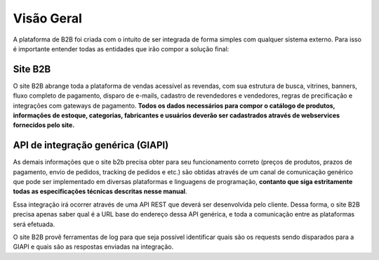 ﻿Visão Geral
===========

A plataforma de B2B foi criada com o intuito de ser integrada de forma simples com qualquer sistema externo.
Para isso é importante entender todas as entidades que irão compor a solução final:

Site B2B
--------

O site B2B abrange toda a plataforma de vendas acessível as revendas, com sua estrutura de busca, vitrines, banners, fluxo completo de pagamento, disparo de e-mails, cadastro de revendedores e vendedores, regras de precificação e integrações com gateways de pagamento. **Todos os dados necessários para compor o catálogo de produtos, informações de estoque, categorias, fabricantes e usuários deverão ser cadastrados através de webservices fornecidos pelo site.**

API de integração genérica (GIAPI)
----------------------------------

As demais informações que o site b2b precisa obter para seu funcionamento correto (preços de produtos, prazos de pagamento, envio de pedidos, tracking de pedidos e etc.) são obtidas através de um canal de comunicação genérico que pode ser implementado em diversas plataformas e linguagens de programação, **contanto que siga estritamente todas as especificações técnicas descritas nesse manual**.

Essa integração irá ocorrer através de uma API REST que deverá ser desenvolvida pelo cliente. Dessa forma, o site B2B precisa apenas saber qual é a URL base do endereço dessa API genérica, e toda a comunicação entre as plataformas será efetuada.

O site B2B provê ferramentas de log para que seja possível identificar quais são os requests sendo disparados para a GIAPI e quais são as respostas enviadas na integração.